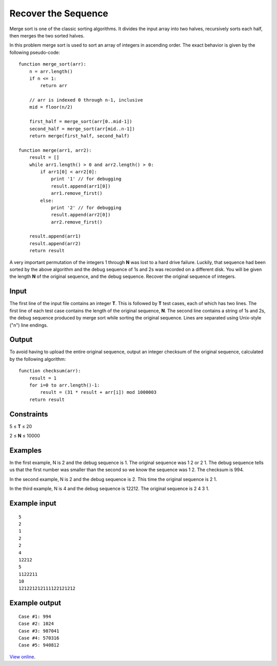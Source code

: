 Recover the Sequence
====================

Merge sort is one of the classic sorting algorithms. It divides the input array
into two halves, recursively sorts each half, then merges the two sorted
halves.

In this problem merge sort is used to sort an array of integers in ascending
order. The exact behavior is given by the following pseudo-code:

::

    function merge_sort(arr):
        n = arr.length()
        if n <= 1:
            return arr

        // arr is indexed 0 through n-1, inclusive
        mid = floor(n/2)

        first_half = merge_sort(arr[0..mid-1])
        second_half = merge_sort(arr[mid..n-1])
        return merge(first_half, second_half)

    function merge(arr1, arr2):
        result = []
        while arr1.length() > 0 and arr2.length() > 0:
            if arr1[0] < arr2[0]:
                print '1' // for debugging
                result.append(arr1[0])
                arr1.remove_first()
            else:
                print '2' // for debugging
                result.append(arr2[0])
                arr2.remove_first()

        result.append(arr1)
        result.append(arr2)
        return result

A very important permutation of the integers 1 through **N** was lost to a hard
drive failure. Luckily, that sequence had been sorted by the above algorithm
and the debug sequence of 1s and 2s was recorded on a different disk. You will
be given the length **N** of the original sequence, and the debug sequence.
Recover the original sequence of integers.

Input
-----

The first line of the input file contains an integer **T**. This is followed by
**T** test cases, each of which has two lines. The first line of each test case
contains the length of the original sequence, **N**. The second line contains a
string of 1s and 2s, the debug sequence produced by merge sort while sorting
the original sequence. Lines are separated using Unix-style ("\n") line
endings.

Output
------

To avoid having to upload the entire original sequence, output an integer
checksum of the original sequence, calculated by the following algorithm:

::

    function checksum(arr):
        result = 1
        for i=0 to arr.length()-1:
            result = (31 * result + arr[i]) mod 1000003
        return result

Constraints
-----------

5 ≤ **T** ≤ 20

2 ≤ **N** ≤ 10000

Examples
--------

In the first example, N is 2 and the debug sequence is 1. The original sequence
was 1 2 or 2 1. The debug sequence tells us that the first number was smaller
than the second so we know the sequence was 1 2. The checksum is 994.

In the second example, N is 2 and the debug sequence is 2. This time the
original sequence is 2 1.

In the third example, N is 4 and the debug sequence is 12212. The original
sequence is 2 4 3 1.

Example input
-------------

::

    5
    2
    1
    2
    2
    4
    12212
    5
    1122211
    10
    121221212111122121212

Example output
--------------

::

    Case #1: 994
    Case #2: 1024
    Case #3: 987041
    Case #4: 570316
    Case #5: 940812

`View online <https://www.facebook.com/hackercup/problems.php?pid=287764834605024&round=225705397509134>`_.

